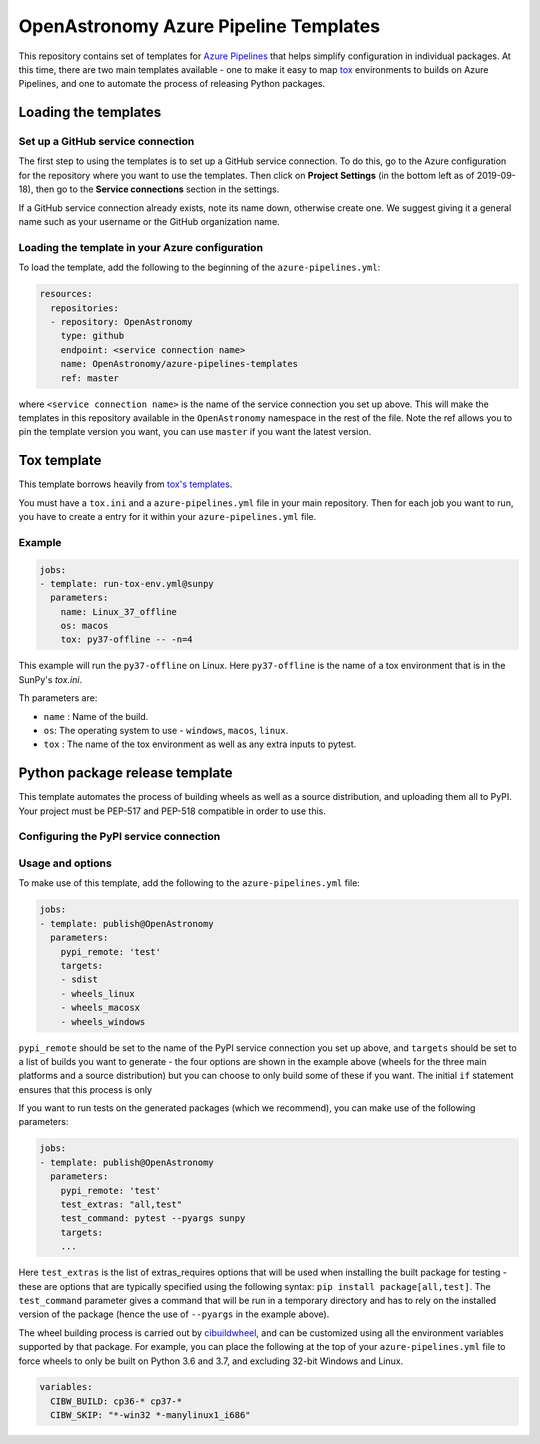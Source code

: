 **************************************
OpenAstronomy Azure Pipeline Templates
**************************************

This repository contains set of templates for `Azure Pipelines
<https://azure.microsoft.com/en-gb/services/devops/pipelines/>`_ that helps
simplify configuration in individual packages. At this time, there are two main
templates available - one to make it easy to map `tox
<https://tox.readthedocs.org>`__ environments to builds on Azure Pipelines, and
one to automate the process of releasing Python packages.

Loading the templates
=====================

Set up a GitHub service connection
----------------------------------

The first step to using the templates is to set up a GitHub service connection.
To do this, go to the Azure configuration for the repository where you want to
use the templates. Then click on **Project Settings** (in the bottom left as of
2019-09-18), then go to the **Service connections** section in the settings.

If a GitHub service connection already exists, note its name down, otherwise
create one. We suggest giving it a general name such as your username or the
GitHub organization name.

Loading the template in your Azure configuration
------------------------------------------------

To load the template, add the following to the beginning of the ``azure-pipelines.yml``:

.. code:: yaml

    resources:
      repositories:
      - repository: OpenAstronomy
        type: github
        endpoint: <service connection name>
        name: OpenAstronomy/azure-pipelines-templates
        ref: master

where ``<service connection name>`` is the name of the service connection you
set up above. This will make the templates in this repository available in the
``OpenAstronomy`` namespace in the rest of the file. Note the ref allows you to
pin the template version you want, you can use ``master`` if you want the latest
version.

Tox template
============

This template borrows heavily from `tox's templates <https://github.com/tox-dev/azure-pipelines-template>`__.

You must have a ``tox.ini`` and a ``azure-pipelines.yml`` file in your main repository.
Then for each job you want to run, you have to create a entry for it within your ``azure-pipelines.yml`` file.

Example
-------

.. code:: yaml

    jobs:
    - template: run-tox-env.yml@sunpy
      parameters:
        name: Linux_37_offline
        os: macos
        tox: py37-offline -- -n=4

This example will run the ``py37-offline`` on Linux.
Here ``py37-offline`` is the name of a tox environment that is in the SunPy's `tox.ini`.

Th parameters are:

* ``name`` : Name of the build.
* ``os``: The operating system to use - ``windows``, ``macos``, ``linux``.
* ``tox`` : The name of the tox environment as well as any extra inputs to pytest.

Python package release template
===============================

This template automates the process of building wheels as well as a source
distribution, and uploading them all to PyPI. Your project must be PEP-517 and
PEP-518 compatible in order to use this.

Configuring the PyPI service connection
---------------------------------------


Usage and options
-----------------

To make use of this template, add the following to the ``azure-pipelines.yml`` file:

.. code:: yaml

    jobs:
    - template: publish@OpenAstronomy
      parameters:
        pypi_remote: 'test'
        targets:
        - sdist
        - wheels_linux
        - wheels_macosx
        - wheels_windows

``pypi_remote`` should be set to the name of the PyPI service connection you set
up above, and ``targets`` should be set to a list of builds you want to generate
- the four options are shown in the example above (wheels for the three main
platforms and a source distribution) but you can choose to only build some of
these if you want. The initial ``if`` statement ensures that this process is only

If you want to run tests on the generated packages (which we recommend), you can make use of
the following parameters:

.. code:: yaml

    jobs:
    - template: publish@OpenAstronomy
      parameters:
        pypi_remote: 'test'
        test_extras: "all,test"
        test_command: pytest --pyargs sunpy
        targets:
        ...

Here ``test_extras`` is the list of extras_requires options that will be used
when installing the built package for testing - these are options that are
typically specified using the following syntax: ``pip install package[all,test]``.
The ``test_command`` parameter gives a command that will be run in a temporary
directory and has to rely on the installed version of the package (hence the use
of ``--pyargs`` in the example above).

The wheel building process is carried out by `cibuildwheel
<https://github.com/joerick/cibuildwheel>`_, and can be customized using all the
environment variables supported by that package. For example, you can place the
following at the top of your ``azure-pipelines.yml`` file to force wheels to only
be built on Python 3.6 and 3.7, and excluding 32-bit Windows and Linux.

.. code:: yaml

    variables:
      CIBW_BUILD: cp36-* cp37-*
      CIBW_SKIP: "*-win32 *-manylinux1_i686"
